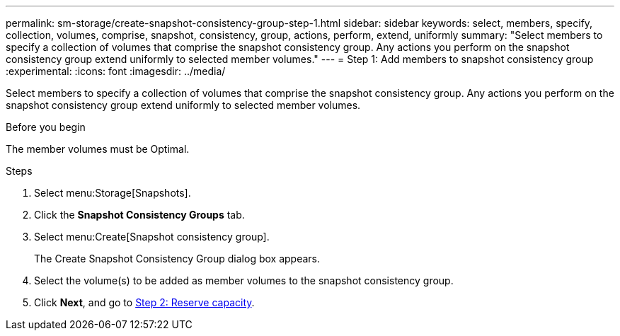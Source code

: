 ---
permalink: sm-storage/create-snapshot-consistency-group-step-1.html
sidebar: sidebar
keywords: select, members, specify, collection, volumes, comprise, snapshot, consistency, group, actions, perform, extend, uniformly
summary: "Select members to specify a collection of volumes that comprise the snapshot consistency group. Any actions you perform on the snapshot consistency group extend uniformly to selected member volumes."
---
= Step 1: Add members to snapshot consistency group
:experimental:
:icons: font
:imagesdir: ../media/

[.lead]
Select members to specify a collection of volumes that comprise the snapshot consistency group. Any actions you perform on the snapshot consistency group extend uniformly to selected member volumes.

.Before you begin

The member volumes must be Optimal.

.Steps

. Select menu:Storage[Snapshots].
. Click the *Snapshot Consistency Groups* tab.
. Select menu:Create[Snapshot consistency group].
+
The Create Snapshot Consistency Group dialog box appears.

. Select the volume(s) to be added as member volumes to the snapshot consistency group.
. Click *Next*, and go to xref:create-snapshot-consistency-group-step-2.adoc[Step 2: Reserve capacity].
